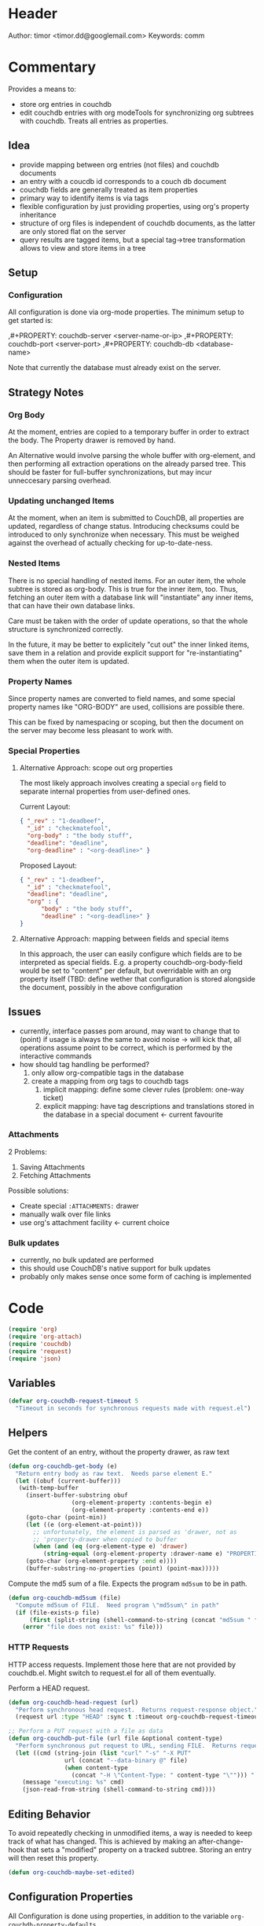 # # org-couchdb.el --- map and synchronize org mode subtrees to couchdb docunments  -*- lexical-binding: t; -*-

#+STARTUP: indent nil

* Header

Author: timor <timor.dd@googlemail.com>
Keywords: comm

* Commentary

Provides a means to:
- store org entries in couchdb
- edit couchdb entries with org modeTools for synchronizing org
  subtrees with couchdb.  Treats all entries as properties.
** Idea
- provide mapping between org entries (not files) and couchdb documents
- an entry with a coucdb id corresponds to a couch db document
- couchdb fields are generally treated as item properties
- primary way to identify items is via tags
- flexible configuration by just providing properties, using org's
  property inheritance
- structure of org files is independent of couchdb documents, as the
  latter are only stored flat on the server
- query results are tagged items, but a special tag->tree
  transformation allows to view and store items in a tree
** Setup
*** Configuration
All configuration is done via org-mode properties.  The minimum setup
to get started is:
#+BEGIN_EXAMPLE org
,#+PROPERTY: couchdb-server <server-name-or-ip>
,#+PROPERTY: couchdb-port <server-port>
,#+PROPERTY: couchdb-db <database-name>
#+END_EXAMPLE

Note that currently the database must already exist on the server.
** Strategy Notes
*** Org Body
At the moment, entries are copied to a temporary buffer in order to
extract the body.  The Property drawer is removed by hand.

An Alternative would involve parsing the whole buffer with
org-element, and then performing all extraction operations on the
already parsed tree.  This should be faster for full-buffer
synchronizations, but may incur unneccesary parsing overhead.
*** Updating unchanged Items
At the moment, when an item is submitted to CouchDB, all properties
are updated, regardless of change status.  Introducing checksums could
be introduced to only synchronize when necessary.  This must be
weighed against the overhead of actually checking for up-to-date-ness.
*** Nested Items
There is no special handling of nested items.  For an outer item, the
whole subtree is stored as org-body.  This is true for the inner item,
too.  Thus, fetching an outer item with a database link will
"instantiate" any inner items, that can have their own database
links.

Care must be taken with the order of update operations, so that the
whole structure is synchronized correctly.

In the future, it may be better to explicitely "cut out" the inner
linked items, save them in a relation and provide explicit support for
"re-instantiating" them when the outer item is updated.
*** Property Names
Since property names are converted to field names, and some special
property names like "ORG-BODY" are used, collisions are possible
there.

This can be fixed by namespacing or scoping, but then the document on
the server may become less pleasant to work with.
*** Special Properties
**** Alternative Approach: scope out org properties
The most likely approach involves creating a special =org= field to
separate internal properties from user-defined ones.

Current Layout:
#+BEGIN_SRC json
{ "_rev" : "1-deadbeef",
  "_id" : "checkmatefool",
  "org-body" : "the body stuff",
  "deadline": "deadline",
  "org-deadline" : "<org-deadline>" }
#+END_SRC

Proposed Layout:
#+BEGIN_SRC json
{ "_rev" : "1-deadbeef",
  "_id" : "checkmatefool",
  "deadline": "deadline",
  "org" : {
      "body" : "the body stuff",
      "deadline" : "<org-deadline>" }
}
#+END_SRC
**** Alternative Approach: mapping between fields and special items
In this approach, the user can easily configure which fields are to be
interpreted as special fields.  E.g. a property couchdb-org-body-field
would be set to "content" per default, but overridable with an org
property itself (TBD: define wether that configuration is stored
alongside the document, possibly in the above configuration

** Issues
- currently, interface passes pom around, may want to change that to
  (point) if usage is always the same to avoid noise -> will kick
  that, all operations assume point to be correct, which is performed
  by the interactive commands
- how should tag handling be performed?
  1. only allow org-compatible tags in the database
  2. create a mapping from org tags to couchdb tags
     1. implicit mapping: define some clever rules (problem: one-way ticket)
     2. explicit mapping: have tag descriptions and translations
        stored in the database in a special document <- current favourite
*** Attachments
2 Problems:

1. Saving Attachments
2. Fetching Attachments

Possible solutions:
- Create special =:ATTACHMENTS:= drawer
- manually walk over file links
- use org's attachment facility <- current choice
*** Bulk updates
- currently, no bulk updated are performed
- this should use CouchDB's native support for bulk updates
- probably only makes sense once some form of caching is implemented

* Code


#+BEGIN_SRC emacs-lisp
(require 'org)
(require 'org-attach)
(require 'couchdb)
(require 'request)
(require 'json)
#+END_SRC

** Variables
#+BEGIN_SRC emacs-lisp
(defvar org-couchdb-request-timeout 5
  "Timeout in seconds for synchronous requests made with request.el")
#+END_SRC
** Helpers

Get the content of an entry, without the property drawer, as raw text
#+BEGIN_SRC emacs-lisp
(defun org-couchdb-get-body (e)
  "Return entry body as raw text.  Needs parse element E."
  (let ((obuf (current-buffer)))
   (with-temp-buffer
     (insert-buffer-substring obuf
			      (org-element-property :contents-begin e)
			      (org-element-property :contents-end e))
     (goto-char (point-min))
     (let ((e (org-element-at-point)))
       ;; unfortunately, the element is parsed as 'drawer, not as
       ;; 'property-drawer when copied to buffer
       (when (and (eq (org-element-type e) 'drawer)
		  (string-equal (org-element-property :drawer-name e) "PROPERTIES"))
	 (goto-char (org-element-property :end e))))
     (buffer-substring-no-properties (point) (point-max)))))
#+END_SRC

Compute the md5 sum of a file.  Expects the program =md5sum= to be in
path.

#+BEGIN_SRC emacs-lisp
(defun org-couchdb-md5sum (file)
  "Compute md5sum of FILE.  Need program \"md5sum\" in path"
  (if (file-exists-p file)
      (first (split-string (shell-command-to-string (concat "md5sum " file))))
    (error "file does not exist: %s" file)))
#+END_SRC


*** HTTP Requests
HTTP access requests.  Implement those here that are not provided by
couchdb.el.  Might switch to request.el for all of them eventually.

Perform a HEAD request.

#+BEGIN_SRC emacs-lisp
(defun org-couchdb-head-request (url)
  "Perform synchronous head request.  Returns request-response object."
  (request url :type "HEAD" :sync t :timeout org-couchdb-request-timeout))
#+END_SRC

#+BEGIN_SRC emacs-lisp
;; Perform a PUT request with a file as data
(defun org-couchdb-put-file (url file &optional content-type)
  "Perform synchronous put request to URL, sending FILE.  Returns request-response object.  Uses curl."
  (let ((cmd (string-join (list "curl" "-s" "-X PUT"
				url (concat "--data-binary @" file)
				(when content-type
				  (concat "-H \"Content-Type: " content-type "\""))) " ")))
    (message "executing: %s" cmd)
    (json-read-from-string (shell-command-to-string cmd))))
#+END_SRC

** Editing Behavior
To avoid repeatedly checking in unmodified items, a way is needed to
keep track of what has changed.  This is achieved by making an
after-change-hook that sets a "modified" property on a tracked
subtree.  Storing an entry will then reset this property.

#+BEGIN_SRC emacs-lisp
(defun org-couchdb-maybe-set-edited)
#+END_SRC

** Configuration Properties
All Configuration is done using properties, in addition to the
variable =org-couchdb-property-defaults=.

#+BEGIN_SRC emacs-lisp
(defvar org-couchdb-property-defaults
  '(("couchdb-port" . "5984")
    ("couchdb-org-body-field" . "content")
    ("couchdb-org-title-field" . "title")
    ("couchdb-org-deadline-field" . "deadline")
    ("couchdb-field-type" . "")
    ("couchdb-ignore-properties" . "")))

;; Determine property by either getting it from subtree, buffer, or
;; prompt user.

(defun org-couchdb-get-property (pom name &optional postprocessor)
  "Determine org property NAME at POM, ask user if not found.
Apply POSTPROCESSOR on the read value."
  (let ((p (or (org-entry-get pom name t)
	       (cdr (assoc name org-couchdb-property-defaults))
	       (completing-read (format "Provide value for Property '%s': " name) nil))))
    (if postprocessor
	(funcall postprocessor p)
      p)))
#+END_SRC

Note that couchdb configuration properties are ignored when writing to the database
#+BEGIN_SRC emacs-lisp
;; BUG? "CATEGORY" is not in org-special-properties...
(defvar org-couchdb-ignored-properties-builtin
  '("CATEGORY" "COUCHDB-SERVER" "COUCHDB-PORT" "COUCHDB-DB" "COUCHDB-ID" "COUCHDB-REV"
    "COUCHDB-ORG-TITLE-FIELD" "COUCHDB-ORG-BODY-FIELD" "COUCHDB-ORG-DEADLINE-FIELD" "ATTACHMENTS"))

(defun org-couchdb-ignored-properties (pom)
  (mapcar 'upcase (append org-couchdb-ignored-properties-builtin
			  (split-string (org-couchdb-get-property pom "couchdb-ignore-properties")))))
#+END_SRC
** Connection

These configure the couchdb connection.  Note that no customization is
used, to specify the values, insert =#+PROPERTY: ...= lines.
#+BEGIN_SRC emacs-lisp
(defun org-couchdb-server (pom)
  "Determine the server to use."
  (org-couchdb-get-property pom "couchdb-server"))

(defun org-couchdb-port (pom)
  "Determine the port to use."
  (org-couchdb-get-property pom "couchdb-port" (lambda (s) (string-to-int s))))

(defun org-couchdb-db (pom)
  "Determine the database to use."
  (org-couchdb-get-property pom "couchdb-db"))
#+END_SRC

*** Field Type mappings
    :PROPERTIES:
    :ID:       3cb99f22-42e1-44eb-a175-a4a592f2082f
    :END:
Per default, all fields (except for some special builtins like REV and
ID) are treated as literal quoted json properties.

This can be overridden by providing mappings in the org property
=couchdb-field-type=, like this:

#+BEGIN_EXAMPLE org
,#+PROPERTY: couchdb-field-type foo string
,#+PROPERTY: couchdb-field-type+ bar number
,#+PROPERTY: couchdb-field-type+ prefix_.* string
#+END_EXAMPLE

This uses org mode's facility of adding values to properties.  Each
entry is of the form
#+BEGIN_EXAMPLE
regexp type-symbol
#+END_EXAMPLE

Note that the first match is applied.  If more than one rule applies,
the first takes precedence.

Example:
Withouth any mappings, the following json
#+BEGIN_EXAMPLE json
{ "foo" : "bar" }
#+END_EXAMPLE

translates to the property drawer:
#+BEGIN_EXAMPLE org
:PROPERTIES:
:foo: "bar"
:END:
#+END_EXAMPLE

Defining the following beforehand
#+BEGIN_EXAMPLE org
,#+PROPERTY: foo string
#+END_EXAMPLE

will cause the property to be written and read like this:
#+BEGIN_EXAMPLE org
:PROPERTIES:
:foo: bar
:END:
#+END_EXAMPLE

Note that is also possible to simply specify more than one mapping in
a =#+PROPERTY:= directive:
#+BEGIN_EXAMPLE org
,#+PROPERTY: couchdb-field-type foo string bar number prefix_.* string
#+END_EXAMPLE

As usual, these properties can be overridden on subtree or entry properties.

TODO: the following should probably be optimized if it proves a bottleneck, since it does a lot of string matching for each(!) property
#+BEGIN_SRC emacs-lisp
(defun org-couchdb-field-type (pom field)
  "Try to determine any override for field type of FIELD at POM.  Return nil if no override was found."
  (let ((tokens (split-string (org-couchdb-get-property pom "couchdb-field-type"))))
    (unless (evenp (length tokens)) (error "Entries of `couchdb-field-type' must be <regex> <type-symbol> pairs"))
    (loop for l = tokens then (cddr l)
	  for (re type &rest) = l
	  while l do
	  (when (string-match re field)
	    (return (intern type))))))
#+END_SRC

** Translating org to json
- type mappings between json values and org-mode properties:
  - per default: a property value will be quoted json
  - if you define field types, conversion to and from json values to
    property values will be performed on synchronisations
- this ensures that in general any document can be rendered and
  edited, but also typical and special use-cases are supported
*** Headline/Entry Translations
(WIP)
Translation Process: Looks for property-specific translation definitions. If
none are found, just simply interpret property as quoted string.
Special properties are handled individually.  These include:
- org body
- deadline
- todo state

#+BEGIN_SRC emacs-lisp
(defun org-couchdb-item-to-json (pom e)
  "Translate an org item to a json document.  Point must be at headline."
  (let ((priority-given (org-element-property :priority e))
	(user-properties (org-entry-properties pom 'standard))
	(special-properties (org-entry-properties pom 'special))
	(json-fields ()))
    ;; return plist
    (dolist (p user-properties)
      (unless (member (car p) (org-couchdb-ignored-properties pom))
	(push (org-couchdb-property-to-json p (org-couchdb-field-type pom (car p))) json-fields)))
    json-fields))
#+END_SRC

*** Property translations
By default, all fields are assumed to be quoted strings representing
json values.  See [[id:3cb99f22-42e1-44eb-a175-a4a592f2082f][Field Type mappings]] for details.
#+BEGIN_SRC emacs-lisp
(defvar org-couchdb-property-translations
  '((quoted-json (lambda (x) (let ((val (read-from-whole-string x)))
				(when (not (stringp val))
				  (error "Does not evaluate to a quoted string: %s" val))
				val))
		  (lambda (x) (concat "\"" x "\"")))
    (string identity identity))
  "List of (TYPE ORG>JSON JSON>ORG) mappings.")
#+END_SRC

To be able to connect to couchdb instances, An org item needs to be
translated to JSON.  Since this is eventually done by the couchdb
interface,  we only convert an item to an intermediate representation,
which is a property list ready for JSON encoding.

#+BEGIN_SRC emacs-lisp
(defun org-couchdb-property-to-json (prop field-type)
  "Convert property PROP to plist ready for JSON-encoding, using supplied field type FIELD-TYPE.  If FIELD-TYPE is nil, PROP will be treated as quoted json"
  (let* ((key (car prop))
	 (org-val (cdr prop))
	 (type (or field-type 'quoted-json))
	 (translator (or (first (cdr (assoc type org-couchdb-property-translations)))
			 (error "no translation defined for field type %s" type)))
	 (json-val (funcall translator org-val)))
    (cons (downcase key) json-val)))

#+END_SRC
** Database Commands
Interactive commands all move point to the current entry.

TODO: factor out common code of store and fetch code.

*** Helper Macros

#+BEGIN_SRC emacs-lisp
(defmacro org-couchdb-with-entry (point-var &rest body)
  "Jump to beginning of entry for BODY, with POINT-VAR bound to the current point."
  (declare (indent 1)
	   (debug (sexp body)))
  `(save-excursion
     (org-back-to-heading)
     (let ((,point-var (point)))
       ,@body)))
#+END_SRC

couchdb.el expects the host and port in dynamic variables.
Setting these based on the current item is a recurring task.

#+BEGIN_SRC emacs-lisp
(defmacro org-couchdb-with-current-host (&rest body)
  "Set the variables for couchdb.el based on the current buffer position."
  (declare (indent 1) (debug (body)))
  `(let ((couchdb-host (org-couchdb-server nil))
	 (couchdb-port (org-couchdb-port nil)))
     ,@body))
#+END_SRC

*** Storing an entry
- look for =:couchdb-id:= property
  - if found, translate and update server document
  - if not found, create new server document, save new id
Updating an entry:
- look for =:couchdb-id:= property
  - if found, update entry from server document

#+BEGIN_SRC emacs-lisp
(defun org-couchdb-update-rev (new-rev)
  "Change the couchdb rev of item at point to NEW-REV."
  (org-entry-put nil "COUCHDB-REV" new-rev))
#+END_SRC

#+BEGIN_SRC emacs-lisp
(defun org-couchdb-store-entry (&optional skip-attachments)
  "Based on the :couchdb-id: property, post the current entry to couchdb.
  All Properties will be passed as json fields, except for the
  ones where translations have been defined.  The body of the
  entry will be put into the special field 'org-entry-body'.  If
  there is no :couchdb-id:, one will be created, and the property
  will be updated accordingly."
  (interactive)
  (org-couchdb-with-entry pom
    (let ((current-item (org-get-heading t t)))
		       (message "Syncing: %s" current-item))
    (let* ((e (org-element-at-point))
	   (id (org-element-property :COUCHDB-ID e))
	   (rev (org-element-property :COUCHDB-REV e))
	   (body (org-couchdb-get-body e))
	   (title (org-element-property :title e))
	   (generated-fields (list (cons (org-couchdb-get-property pom "couchdb-org-body-field") body)
				   (cons (org-couchdb-get-property pom "couchdb-org-title-field") title)))
	   (fields (append generated-fields (org-couchdb-item-to-json pom e)))
	   (doc (if rev
		    (acons "_rev" rev fields)
		  fields))
	   (response (org-couchdb-with-current-host
			 (couchdb-doc-save (org-couchdb-db pom) doc id)))
	   (new-id (cdr (assoc 'id response)))
	   (new-rev (cdr (assoc 'rev response))))
      (unless (eq (cdr (assoc 'ok response)) t)
	(error "CouchDB request error, Reason: %s" (cdr (assoc 'reason response))))
      (when (and id (not (equal id new-id)))
	(error "Server document ID differs from previously known ID"))
      (org-entry-put pom "COUCHDB-ID" new-id)
      (org-couchdb-update-rev new-rev)
      (unless skip-attachments
	(org-couchdb-upload-attachments)))))
#+END_SRC

*** TODO Updating an existing Entry
#+BEGIN_SRC emacs-lisp


To see if an entry is out-of-date compared to upstream, a get request can be
(defun org-couchdb-check-entry
    "See if item upstream has changed")

(defun org-couchdb-fetch-entry (&optional fetch-attachments)
  "If entry has valid id, query that from the server and update the entry.  If FETCH-ATTACHMENTS is non-nil, also download all attachments."
  (interactive)
  (org-couchdb-with-entry pom
    (let* ((e (org-element-at-point))
	   (id (or (org-element-property :COUCHDB-ID e)
		   (error "Item does not have COUCHDB-ID property, cannot fetch from server.")))
	   ;; (couchdb-host (org-couchdb-server pom))
	   ;; (couchdb-port (org-couchdb-port pom))
	   (response (org-couchdb-with-current-host
			 (couchdb-doc-info (org-couchdb-db pom) id)))
	   (db-error (cdr (assoc 'error response)))
	   (new-id (cdr (assoc '_id response)))
	   (new-rev (cdr (assoc '_rev response))))
      (when db-error
	(error "CouchDB request error, Reason: %s" (cdr (assoc 'reason response))))
      (when (and id (not (equal id new-id)))
	(error "Server document ID differs from previously known ID"))
      (when fetch-attachments
	(org-couchdb-map-attachments (lambda (name)
				       (unless (org-couchdb-check-attachment name)
					 ())))))))
#+END_SRC
*** Attachments
Org attachments are stored as couchdb attachments.  To prevent
unnecessary transfers, checksums are compared with existing
attachments before uploading.

Construct a url to an items attachment

#+BEGIN_SRC emacs-lisp
(defun org-couchdb-attachment-url (db id attachment)
  "Return url to attachment."
  (format "http://%s:%s/%s/%s/%s" (org-couchdb-server nil) (org-couchdb-port nil)
		      db id (url-hexify-string attachment)))
#+END_SRC

Collect info about an attachment on the server.

#+BEGIN_SRC emacs-lisp
(defun org-couchdb-attachment-info (db id attachment)
  "Return a plist of information about ATTACHMENT of doc ID in
database DB.  Returns nil if the server responds with an error."
  (let* ((url (org-couchdb-attachment-url db id attachment))
	 (response (org-couchdb-head-request url)))
    (unless (>= (request-response-status-code response) 400)
      (let* ((digest (request-response-header response "Content-MD5"))
	     (md5sum (loop for c across (base64-decode-string digest) concat (format "%02x" c)))
	     (encoding (request-response-header response "Content-Encoding"))
	     (length (string-to-number (request-response-header response "Content-Length")))
	     ;; NOTE: undocumented???
	     (content-type (request-response-header response "Content-Type")))
	(list :md5sum md5sum :encoding encoding :length length :content-type content-type)))))
#+END_SRC


Determine the checksum of the local file.  This is needed to see if it
is necessary to perform any transfers.
#+BEGIN_SRC emacs-lisp
(defun org-couchdb-attachment-local-checksum (name)
  "Return the checksum for an attachment named NAME.  Requires
the program md5sum in the path.  If the file cannot be found,
return nil."
  (let ((file (org-attach-expand name)))
    (when (file-exists-p file)
     (org-couchdb-md5sum file))))
#+END_SRC

Iterate over all local attachment names.
#+BEGIN_SRC emacs-lisp
(defun org-couchdb-map-local-attachments (fun)
  "Map FUN over org attachments at point."
  (let ((dir (org-attach-dir)))
    (when dir
      (mapcar fun
	      (org-attach-file-list dir)))))
#+END_SRC

Comparison operation of attachment.  Used to determine which side
(local or remote) is present, and wether the checksums match.  Checks
the server for the corresponding attachment.
#+BEGIN_SRC emacs-lisp
(defun org-couchdb-check-attachment (attname)
  "Test if local attachment of entry at point is present on server and uptodate.  Returns:

:local if the attachment is present only locally and not on the server
:remote if the attachment is present only on the server and not locally
:missing if the attachment is neither present locally nor on the server
:match if the attachment is present remote and locally and the checksums match
:mismatch if the attachment is present remote and locally but the checksums don't match"
  (let ((id (org-entry-get nil "COUCHDB-ID")))
    (if id
      (catch 'result
	(let* ((info (or (org-couchdb-attachment-info (org-couchdb-db nil) id attname)))
	       (remote-md5 (plist-get info :md5sum))
	       (local-md5 (org-couchdb-attachment-local-checksum attname)))
	  ;; (message "debug: local-md5: %s remote-md5 %s" local-md5 remote-md5)
	  (cond (remote-md5 (if local-md5
				  (if (string-equal local-md5 remote-md5) (throw 'result :match)
				    (throw 'result :mismatch))
				(throw 'result :remote)))
		(local-md5 (if remote-md5
			       (if (string-equal local-md5 remote-md5) (throw 'result :match)
				 (throw 'result :mismatch))
			     (throw 'result :local)))
		(t (throw 'result :missing)))))
      (error "could not determine couchdb id"))))
#+END_SRC

To store attachments, first see if they need updating, then perform a corresponding put request.
#+BEGIN_SRC emacs-lisp
(defun org-couchdb-upload-attachments ()
  (let ((id (org-entry-get nil "COUCHDB-ID"))
	(rev (org-entry-get nil "COUCHDB-REV"))
	(db (org-couchdb-db nil)))
    (org-couchdb-map-local-attachments
     (lambda (name)
       (let ((status (org-couchdb-check-attachment name)))
	 (case status
	   (:missing (message "skipping non-existent attachment: %s" name) :missing)
	   ((:local :mismatch)
	    (let* ((url (concat (org-couchdb-attachment-url db id name)
				"?rev=" rev))
		   (response
		    (org-couchdb-put-file url (org-attach-expand name)
					  (when (eq status :mismatch)
					    (plist-get (org-couchdb-attachment-info db id name)
						       :content-type)))))
	      (if (assoc 'ok response)
		  (let ((new-rev (cdr (assoc 'rev response))))
		    (setq rev new-rev)
		    (org-couchdb-update-rev new-rev)
		    :uploaded)
		(error "CouchDB request error, Reason: %s" (cdr (assoc 'reason response))))))
	   (t status)))))))
#+END_SRC

*** TODO Bulk Processing
 This section deals with commands that process more than one item.
 Currently, following functionality is to be supported:
 1. Checking in all items in a buffer based on a org-mode tag/property query
 2. Updating all existing items in a buffer
 3. Creating a new subtree containing several items based on a query to
    CouchDB
****  Checking in several items
 This uses org-map-entries with a query (which is prompted), to map the
 check-in function over all items.

#+BEGIN_SRC emacs-lisp
;; HACK: uses form copied from `org-make-tags-matcher' in order to create the query
(defun org-couchdb-store-all-entries (match)
  "Map over items designated by MATCH, performing a
   `org-couchdb-store-entry' on each."
  (interactive (list (completing-read
 		      "Match: "
 		      'org-tags-completion-function nil nil nil 'org-tags-history)))
  (org-map-entries 'org-couchdb-store-entry match))
#+END_SRC

* Footer
#+BEGIN_SRC emacs-lisp

(provide 'org-couchdb)
;;; org-couchdb.el ends here
#+END_SRC
